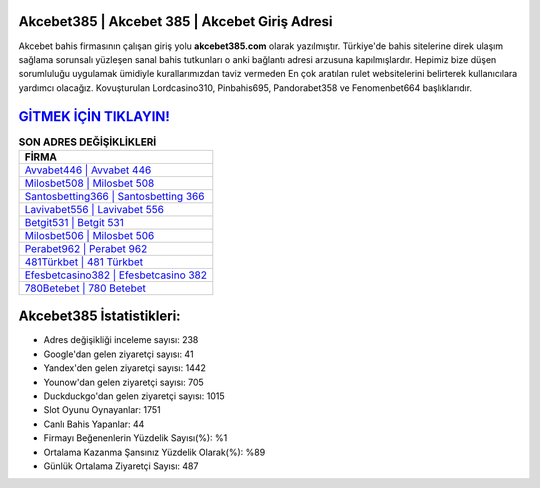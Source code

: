 ﻿Akcebet385 | Akcebet 385 | Akcebet Giriş Adresi
===================================

.. image:: images/akcebet-giris.jpg
   :width: 600
   
Akcebet bahis firmasının çalışan giriş yolu **akcebet385.com** olarak yazılmıştır. Türkiye'de bahis sitelerine direk ulaşım sağlama sorunsalı yüzleşen sanal bahis tutkunları o anki bağlantı adresi arzusuna kapılmışlardır. Hepimiz bize düşen sorumluluğu uygulamak ümidiyle kurallarımızdan taviz vermeden En çok aratılan rulet websitelerini belirterek kullanıcılara yardımcı olacağız. Kovuşturulan Lordcasino310, Pinbahis695, Pandorabet358 ve Fenomenbet664 başlıklarıdır.

`GİTMEK İÇİN TIKLAYIN! <https://uclck.me/gonow>`_
==============

.. list-table:: **SON ADRES DEĞİŞİKLİKLERİ**
   :widths: 100
   :header-rows: 1

   * - FİRMA
   * - `Avvabet446 | Avvabet 446 <avvabet446-avvabet-446-avvabet-giris-adresi.html>`_
   * - `Milosbet508 | Milosbet 508 <milosbet508-milosbet-508-milosbet-giris-adresi.html>`_
   * - `Santosbetting366 | Santosbetting 366 <santosbetting366-santosbetting-366-santosbetting-giris-adresi.html>`_	 
   * - `Lavivabet556 | Lavivabet 556 <lavivabet556-lavivabet-556-lavivabet-giris-adresi.html>`_	 
   * - `Betgit531 | Betgit 531 <betgit531-betgit-531-betgit-giris-adresi.html>`_ 
   * - `Milosbet506 | Milosbet 506 <milosbet506-milosbet-506-milosbet-giris-adresi.html>`_
   * - `Perabet962 | Perabet 962 <perabet962-perabet-962-perabet-giris-adresi.html>`_	 
   * - `481Türkbet | 481 Türkbet <481turkbet-481-turkbet-turkbet-giris-adresi.html>`_
   * - `Efesbetcasino382 | Efesbetcasino 382 <efesbetcasino382-efesbetcasino-382-efesbetcasino-giris-adresi.html>`_
   * - `780Betebet | 780 Betebet <780betebet-780-betebet-betebet-giris-adresi.html>`_
	 
Akcebet385 İstatistikleri:
===================================	 
* Adres değişikliği inceleme sayısı: 238
* Google'dan gelen ziyaretçi sayısı: 41
* Yandex'den gelen ziyaretçi sayısı: 1442
* Younow'dan gelen ziyaretçi sayısı: 705
* Duckduckgo'dan gelen ziyaretçi sayısı: 1015
* Slot Oyunu Oynayanlar: 1751
* Canlı Bahis Yapanlar: 44
* Firmayı Beğenenlerin Yüzdelik Sayısı(%): %1
* Ortalama Kazanma Şansınız Yüzdelik Olarak(%): %89
* Günlük Ortalama Ziyaretçi Sayısı: 487
